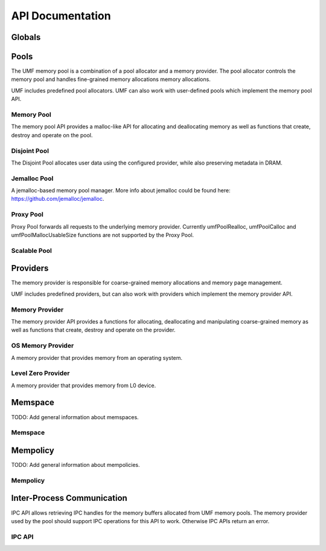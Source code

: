 ==========================================
API Documentation
==========================================

Globals
==========================================
.. doxygenfile:: base.h
    :sections: define enum

Pools
==========================================

The UMF memory pool is a combination of a pool allocator and a memory provider. 
The pool allocator controls the memory pool and handles fine-grained memory 
allocations memory allocations.

UMF includes predefined pool allocators. UMF can also work with user-defined 
pools which implement the memory pool API.

.. _allocation API:

Memory Pool
------------------------------------------

The memory pool API provides a malloc-like API for allocating and deallocating 
memory as well as functions that create, destroy and operate on the pool.

.. doxygenfile:: memory_pool.h
    :sections: define enum typedef func var
    
Disjoint Pool
------------------------------------------

The Disjoint Pool allocates user data using the configured provider, while also 
preserving metadata in DRAM.

.. doxygenfile:: pool_disjoint.h
    :sections: define enum typedef func var

Jemalloc Pool
------------------------------------------

A jemalloc-based memory pool manager. More info about jemalloc could be found
here: https://github.com/jemalloc/jemalloc.

.. doxygenfile:: pool_jemalloc.h
    :sections: define enum typedef func var

Proxy Pool
------------------------------------------

Proxy Pool forwards all requests to the underlying memory provider. Currently 
umfPoolRealloc, umfPoolCalloc and umfPoolMallocUsableSize functions are not 
supported by the Proxy Pool.

.. doxygenfile:: pool_proxy.h
    :sections: define enum typedef func var

Scalable Pool
------------------------------------------
.. doxygenfile:: pool_scalable.h
    :sections: define enum typedef func var

Providers
==========================================

The memory provider is responsible for coarse-grained memory allocations and 
memory page management. 

UMF includes predefined providers, but can also work with providers which 
implement the memory provider API.

Memory Provider
------------------------------------------

The memory provider API provides a functions for allocating, deallocating and 
manipulating coarse-grained memory as well as functions that create, destroy 
and operate on the provider.

.. doxygenfile:: memory_provider.h
    :sections: define enum typedef func var

OS Memory Provider
------------------------------------------

A memory provider that provides memory from an operating system.

.. doxygenfile:: provider_os_memory.h
    :sections: define enum typedef func var

Level Zero Provider
------------------------------------------

A memory provider that provides memory from L0 device.

.. doxygenfile:: provider_level_zero.h
    :sections: define enum typedef func var

Memspace
==========================================

TODO: Add general information about memspaces.

Memspace
------------------------------------------
.. doxygenfile:: memspace.h
    :sections: define enum typedef func

Mempolicy             
==========================================

TODO: Add general information about mempolicies.

Mempolicy
------------------------------------------
.. doxygenfile:: mempolicy.h
    :sections: define enum typedef func


Inter-Process Communication
==========================================

IPC API allows retrieving IPC handles for the memory buffers allocated from 
UMF memory pools. The memory provider used by the pool should support IPC 
operations for this API to work. Otherwise IPC APIs return an error.

.. _ipc-api:

IPC API
------------------------------------------
.. doxygenfile:: ipc.h
    :sections: define enum typedef func var
